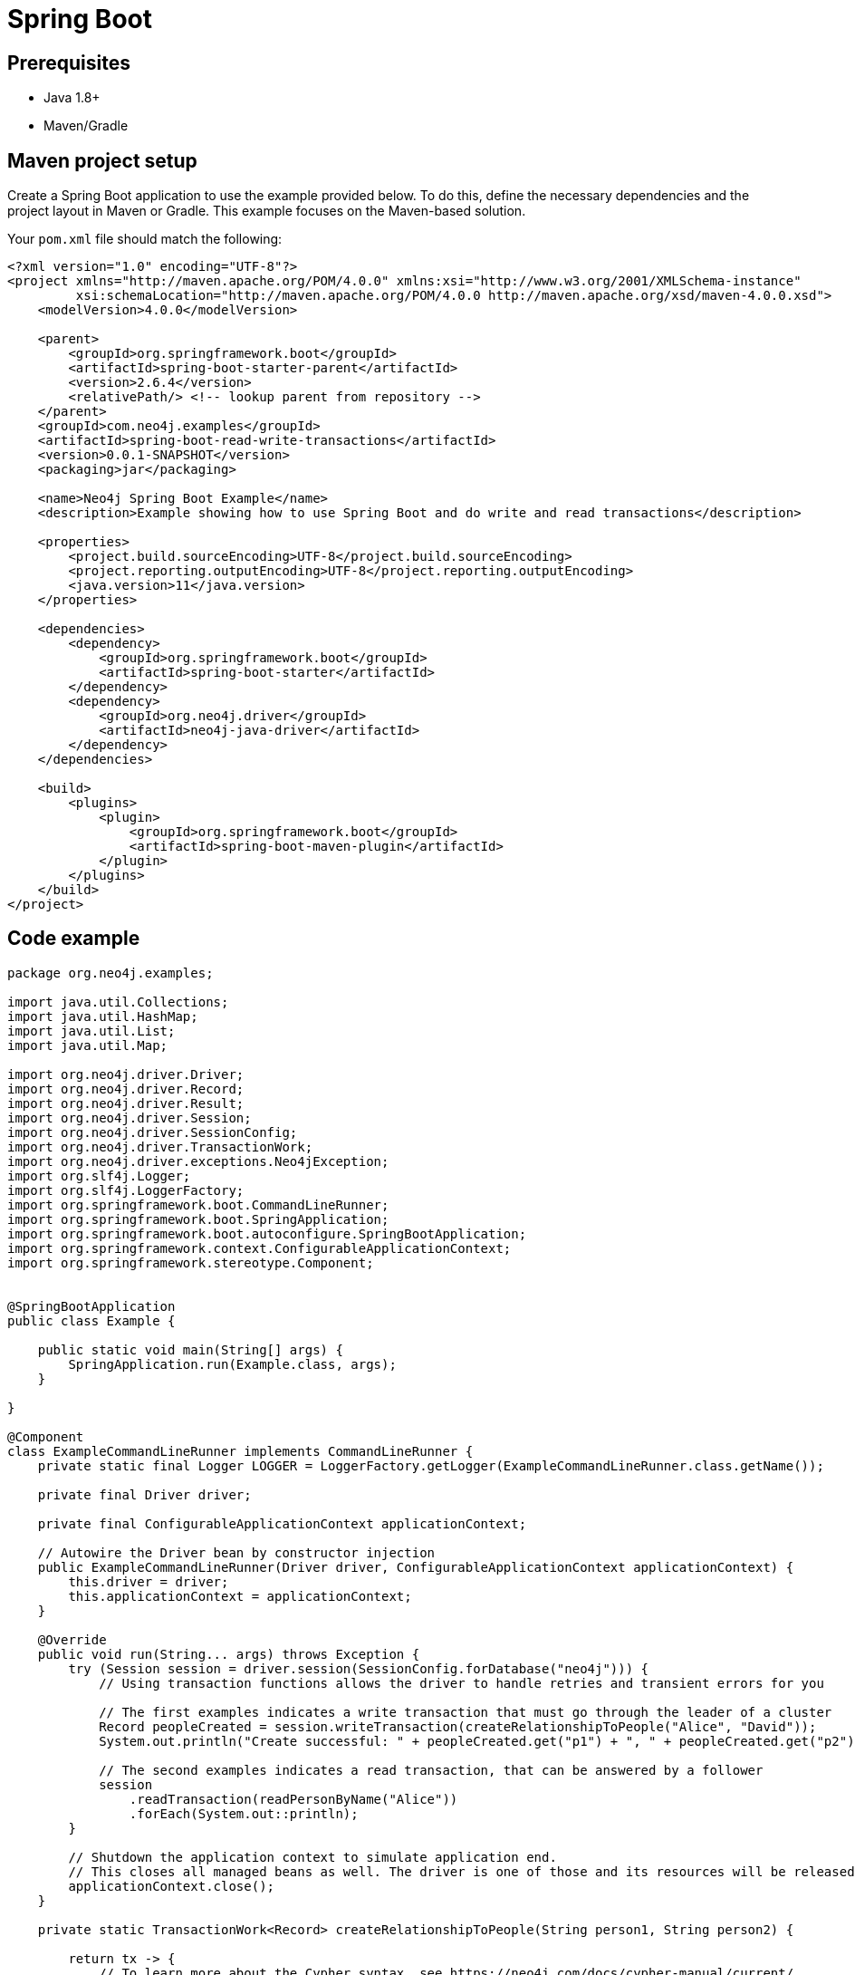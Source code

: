 [[aura-connecting-spring-boot]]
= Spring Boot
:description: This page describes how to connect your application to AuraDB using the Spring Boot Framework.

== Prerequisites

- Java 1.8+
- Maven/Gradle

== Maven project setup

Create a Spring Boot application to use the example provided below.
To do this, define the necessary dependencies and the project layout in Maven or Gradle. 
This example focuses on the Maven-based solution.

Your `pom.xml` file should match the following:

[source, xml]
----
<?xml version="1.0" encoding="UTF-8"?>
<project xmlns="http://maven.apache.org/POM/4.0.0" xmlns:xsi="http://www.w3.org/2001/XMLSchema-instance"
         xsi:schemaLocation="http://maven.apache.org/POM/4.0.0 http://maven.apache.org/xsd/maven-4.0.0.xsd">
    <modelVersion>4.0.0</modelVersion>

    <parent>
        <groupId>org.springframework.boot</groupId>
        <artifactId>spring-boot-starter-parent</artifactId>
        <version>2.6.4</version>
        <relativePath/> <!-- lookup parent from repository -->
    </parent>
    <groupId>com.neo4j.examples</groupId>
    <artifactId>spring-boot-read-write-transactions</artifactId>
    <version>0.0.1-SNAPSHOT</version>
    <packaging>jar</packaging>

    <name>Neo4j Spring Boot Example</name>
    <description>Example showing how to use Spring Boot and do write and read transactions</description>

    <properties>
        <project.build.sourceEncoding>UTF-8</project.build.sourceEncoding>
        <project.reporting.outputEncoding>UTF-8</project.reporting.outputEncoding>
        <java.version>11</java.version>
    </properties>

    <dependencies>
        <dependency>
            <groupId>org.springframework.boot</groupId>
            <artifactId>spring-boot-starter</artifactId>
        </dependency>
        <dependency>
            <groupId>org.neo4j.driver</groupId>
            <artifactId>neo4j-java-driver</artifactId>
        </dependency>
    </dependencies>

    <build>
        <plugins>
            <plugin>
                <groupId>org.springframework.boot</groupId>
                <artifactId>spring-boot-maven-plugin</artifactId>
            </plugin>
        </plugins>
    </build>
</project>
----

== Code example

[source, java]
----
package org.neo4j.examples;

import java.util.Collections;
import java.util.HashMap;
import java.util.List;
import java.util.Map;

import org.neo4j.driver.Driver;
import org.neo4j.driver.Record;
import org.neo4j.driver.Result;
import org.neo4j.driver.Session;
import org.neo4j.driver.SessionConfig;
import org.neo4j.driver.TransactionWork;
import org.neo4j.driver.exceptions.Neo4jException;
import org.slf4j.Logger;
import org.slf4j.LoggerFactory;
import org.springframework.boot.CommandLineRunner;
import org.springframework.boot.SpringApplication;
import org.springframework.boot.autoconfigure.SpringBootApplication;
import org.springframework.context.ConfigurableApplicationContext;
import org.springframework.stereotype.Component;


@SpringBootApplication
public class Example {

    public static void main(String[] args) {
        SpringApplication.run(Example.class, args);
    }

}

@Component
class ExampleCommandLineRunner implements CommandLineRunner {
    private static final Logger LOGGER = LoggerFactory.getLogger(ExampleCommandLineRunner.class.getName());

    private final Driver driver;

    private final ConfigurableApplicationContext applicationContext;

    // Autowire the Driver bean by constructor injection
    public ExampleCommandLineRunner(Driver driver, ConfigurableApplicationContext applicationContext) {
        this.driver = driver;
        this.applicationContext = applicationContext;
    }

    @Override
    public void run(String... args) throws Exception {
        try (Session session = driver.session(SessionConfig.forDatabase("neo4j"))) {
            // Using transaction functions allows the driver to handle retries and transient errors for you

            // The first examples indicates a write transaction that must go through the leader of a cluster
            Record peopleCreated = session.writeTransaction(createRelationshipToPeople("Alice", "David"));
            System.out.println("Create successful: " + peopleCreated.get("p1") + ", " + peopleCreated.get("p2"));

            // The second examples indicates a read transaction, that can be answered by a follower
            session
                .readTransaction(readPersonByName("Alice"))
                .forEach(System.out::println);
        }

        // Shutdown the application context to simulate application end.
        // This closes all managed beans as well. The driver is one of those and its resources will be released.
        applicationContext.close();
    }

    private static TransactionWork<Record> createRelationshipToPeople(String person1, String person2) {

        return tx -> {
            // To learn more about the Cypher syntax, see https://neo4j.com/docs/cypher-manual/current/
            // The Reference Card is also a good resource for keywords https://neo4j.com/docs/cypher-refcard/current/

            String createRelationshipToPeopleQuery = "MERGE (p1:Person { name: $person1_name }) \n" +
                "MERGE (p2:Person { name: $person2_name })\n" +
                "MERGE (p1)-[:KNOWS]->(p2)\n" +
                "RETURN p1, p2";

            Map<String, Object> params = new HashMap<>();
            params.put("person1_name", person1);
            params.put("person2_name", person2);

            try {
                Result result = tx.run(createRelationshipToPeopleQuery, params);
                // You should not return the result itself outside of the scope of the transaction.
                // The result will be closed when the transaction closes and it won't be usable afterwards.
                // As we know that the query can only return one row, we can use the single method of the Result and
                // return the record.
                return result.single();

                // You should capture any errors along with the query and data for traceability
            } catch (Neo4jException ex) {
                LOGGER.error(createRelationshipToPeopleQuery + " raised an exception", ex);
                throw ex;
            }
        };
    }

    private static TransactionWork<List<String>> readPersonByName(String name) {

        return tx -> {
            String readPersonByNameQuery = "MATCH (p:Person)\n" +
                "    WHERE p.name = $person_name\n" +
                "    RETURN p.name AS name";

            Map<String, Object> params = Collections.singletonMap("person_name", name);

            try {
                Result result = tx.run(readPersonByNameQuery, params);
                return result.list(row -> row.get("name").asString());
            } catch (Neo4jException ex) {
                LOGGER.error(readPersonByNameQuery + " raised an exception", ex);
                throw ex;
            }
        };
    }

}
----

=== Running the example

Follow the steps below to run the example code:

. Copy and paste the code above into a file named `Example.java` within a package/folder like `org.neo4j.examples` in the `main/java/src` folder.
. Enter the information for the AuraDB instance you want to connect to by adding the following to the `application.properties` file:
+
[source]
----
spring.neo4j.uri=neo4j+s://<Bolt url for Neo4j Aura instance>
spring.neo4j.authentication.username=<Username for Neo4j Aura instance>
spring.neo4j.authentication.password=<Password for Neo4j Aura instance>
----
+
and replace:
+
* `<Bolt url for Neo4j Aura instance>` with the URI.
* `<Username for Neo4j Aura instance>` with the username.
* `<Password for Neo4j Aura instance>` with the password.
. Use the following command to run the example code:
+
[source, shell]
----
./mvnw spring-boot:run
----

=== Example walkthrough

This example creates an `ExampleCommandLineRunner`, an implementation of Spring's `CommandLineRunner`. 
This bean's run method executes after the Spring context is successfully created. 

There are two methods called from the implemented run method:

- `createRelationshipToPeople` creates two 'Person' nodes, Alice and David, and a 'KNOWS' relationship between them using a write transaction.
- `readPersonByName` finds Alice using a read transaction.

[NOTE]
====
Developing with Neo4j Aura requires the use of link:{neo4j-docs-base-uri}/java-manual/current/session-api/#java-driver-simple-transaction-fn[Transaction Functions]. Transaction Functions enable automatic recovery from transient network errors and enable load balancing.
====

Make sure to log queries and data sent from your application as it is useful when you encounter errors and can help with debugging.

== References

- https://docs.spring.io/spring-data/neo4j/docs/current/reference/html/#reference[Spring Data Neo4j Documentation]
